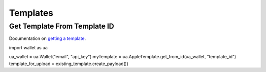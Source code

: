 Templates
=========

Get Template From Template ID
-----------------------------
Documentation on `getting a template`_.

.. code-block:: python

import wallet as ua

ua_wallet = ua.Wallet("email", "api_key")
myTemplate = ua.AppleTemplate.get_from_id(ua_wallet, "template_id")
template_for_upload = existing_template.create_payload())

.. _getting a template: http://docs.urbanairship.com/api/wallet.html#get-template